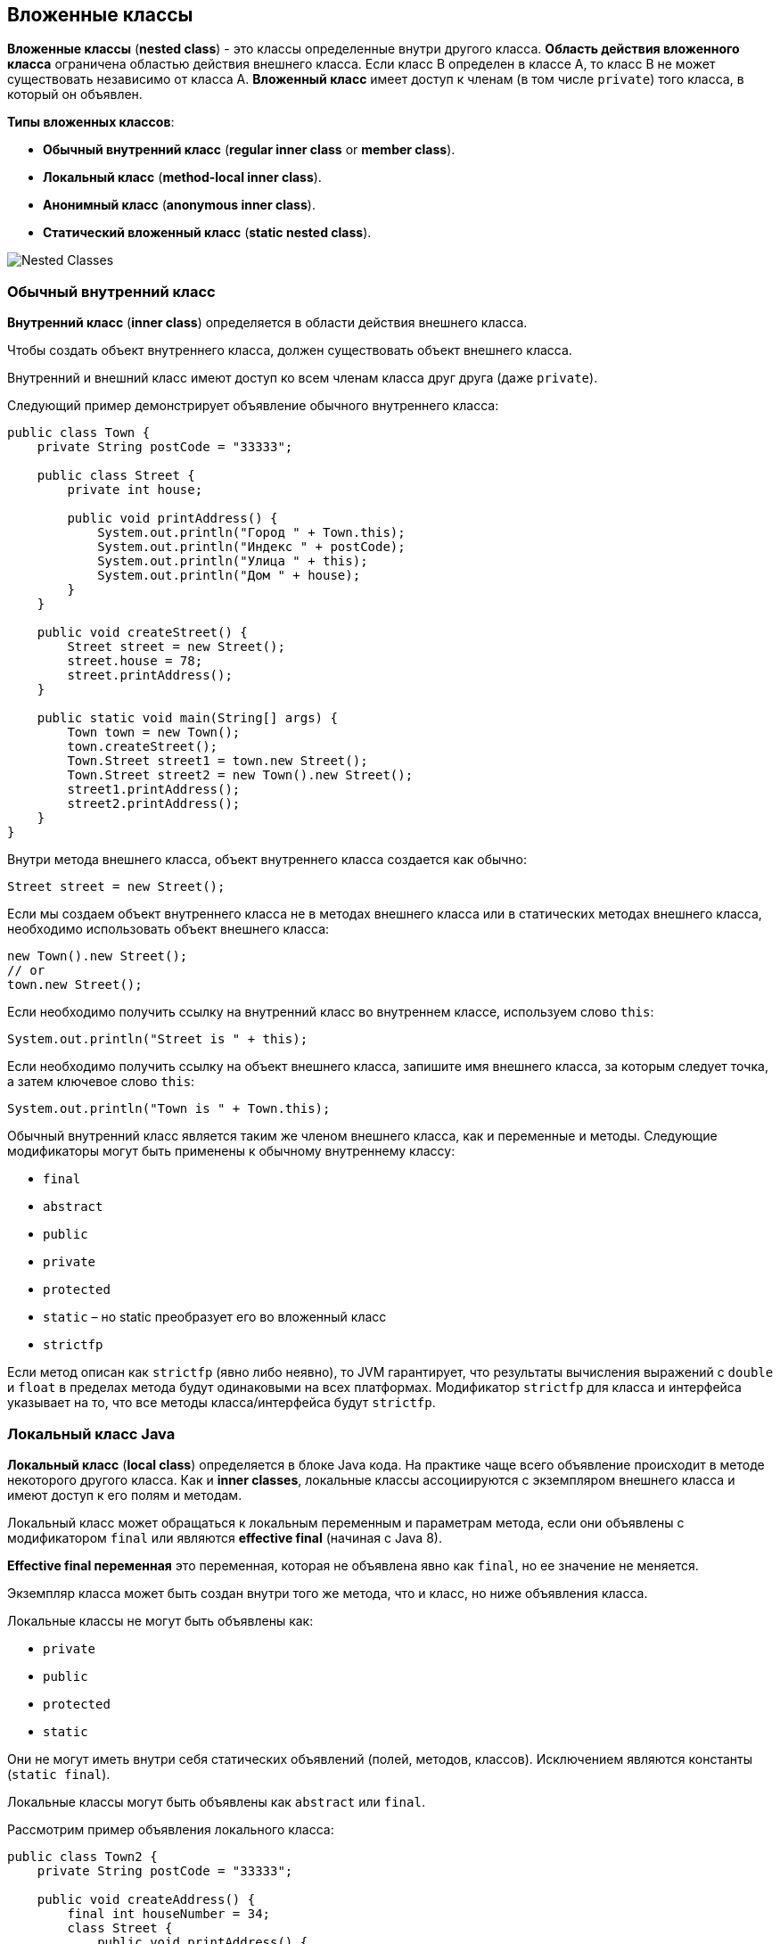 == Вложенные классы

*Вложенные классы* (*nested class*) - это классы определенные внутри другого класса. *Область действия вложенного класса* ограничена областью действия внешнего класса. Если класс В определен в классе А, то класс B не может существовать независимо от класса А. *Вложенный класс* имеет доступ к членам (в том числе `private`) того класса, в который он объявлен.

*Типы вложенных классов*:

- *Обычный внутренний класс* (*regular inner class* or *member class*).
- *Локальный класс* (*method-local inner class*).
- *Анонимный класс* (*anonymous inner class*).
- *Статический вложенный класс* (*static nested class*).

image:/assets/img/java/basics/oop/nested-classes.png[Nested Classes]

=== Обычный внутренний класс

*Внутренний класс* (*inner class*) определяется в области действия внешнего класса.

Чтобы создать объект внутреннего класса, должен существовать объект внешнего класса.

Внутренний и внешний класс имеют доступ ко всем членам класса друг друга (даже `private`).

Следующий пример демонстрирует объявление обычного внутреннего класса:

[source, java]
----
public class Town {
    private String postCode = "33333";

    public class Street {
        private int house;

        public void printAddress() {
            System.out.println("Город " + Town.this);
            System.out.println("Индекс " + postCode);
            System.out.println("Улица " + this);
            System.out.println("Дом " + house);
        }
    }

    public void createStreet() {
        Street street = new Street();
        street.house = 78;
        street.printAddress();
    }

    public static void main(String[] args) {
        Town town = new Town();
        town.createStreet();
        Town.Street street1 = town.new Street();
        Town.Street street2 = new Town().new Street();
        street1.printAddress();
        street2.printAddress();
    }
}
----

Внутри метода внешнего класса, объект внутреннего класса создается как обычно:

[source, java]
----
Street street = new Street();
----

Если мы создаем объект внутреннего класса не в методах внешнего класса или в статических методах внешнего класса, необходимо использовать объект внешнего класса:

[source, java]
----
new Town().new Street();
// or
town.new Street();
----

Если необходимо получить ссылку на внутренний класс во внутреннем классе, используем слово `this`:

[source, java]
----
System.out.println("Street is " + this);
----

Если необходимо получить ссылку на объект внешнего класса, запишите имя внешнего класса, за которым следует точка, а затем ключевое слово `this`:

[source, java]
----
System.out.println("Town is " + Town.this);
----

Обычный внутренний класс является таким же членом внешнего класса, как и переменные и методы. Следующие модификаторы могут быть применены к обычному внутреннему классу:

- `final`
- `abstract`
- `public`
- `private`
- `protected`
- `static` – но static преобразует его во вложенный класс
- `strictfp`

Если метод описан как `strictfp` (явно либо неявно), то JVM гарантирует, что результаты вычисления выражений с `double` и `float` в пределах метода будут одинаковыми на всех платформах. Модификатор `strictfp` для класса и интерфейса указывает на то, что все методы класса/интерфейса будут `strictfp`.

=== Локальный класс Java

*Локальный класс* (*local class*) определяется в блоке Java кода. На практике чаще всего объявление происходит в методе некоторого другого класса. Как и *inner classes*, локальные классы ассоциируются с экземпляром внешнего класса и имеют доступ к его полям и методам.

Локальный класс может обращаться к локальным переменным и параметрам метода, если они объявлены с модификатором `final` или являются *effective final* (начиная с Java 8).

*Effective final переменная* это переменная, которая не объявлена явно как `final`, но ее значение не меняется.

Экземпляр класса может быть создан внутри того же метода, что и класс, но ниже объявления класса.

Локальные классы не могут быть объявлены как:

- `private`
- `public`
- `protected`
- `static`

Они не могут иметь внутри себя статических объявлений (полей, методов, классов). Исключением являются константы (`static final`).

Локальные классы могут быть объявлены как `abstract` или `final`.

Рассмотрим пример объявления локального класса:

[source, java]
----
public class Town2 {
    private String postCode = "33333";

    public void createAddress() {
        final int houseNumber = 34;
        class Street {
            public void printAddress() {
                System.out.println("PostCode is " + postCode);
                System.out.println("House Number is " + houseNumber);
            }
        }
        Street street = new Street();
        street.printAddress();
    }

    public static void main(String[] args) {
        Town2 town = new Town2();
        town.createAddress();
    }
}
----

Если локальный класс объявлен внутри статического метода, он имеет доступ только к статическим переменным класса:

[source, java]
----
public class Town3 {
    private static String postCode = "33333";

    public static void createAddress() {
        final int houseNumber = 34;
        class Street {
            public void printAddress() {
                System.out.println("PostCode is " + postCode);
                System.out.println("House Number is " + houseNumber);
            }
        }
        Street street = new Street();
        street.printAddress();
    }

    public static void main(String[] args) {
        Town3.createAddress();
    }
}
----

=== Анонимный класс

*Анонимный класс* (*anonymous class*) - это локальный класс без имени. Используется тогда, когда нужно переопределить метод класса или интерфейса. Класс одновременно объявляется и инициализируется.

Они могут быть объявлены не только в методе, но и внутри аргумента метода.

Рассмотрим пример анонимного класса:

[source, java]
----
public class Potato {
    public void peel() {
        System.out.println("Чистим картошку.");
    }
}
----

[source, java]
----
public class Food {
    public static void main(String[] args) {
        Potato potato = new Potato() {
            @Override
            public void peel() {
                System.out.println("Чистим картошку в анонимном классе.");
            }
        };
        potato.peel();
    }
}
----

Анонимный класс может не только переопределить методы класса наследника, но и добавить новые методы. Но новые методы НЕ могут быть вызваны извне анонимного класса:

[source, java]
----
public class AnotherFood {
    public static void main(String[] args) {
        Potato potato = new Potato() {
            public void fry() {
                System.out.println("Жарим картошку в анонимном классе.");
            }

            @Override
            public void peel() {
                System.out.println("Чистим картошку в анонимном классе.");
                fry();
            }
        };
        potato.peel();
        //Ошибка компиляции
        //potato.fry();
    }
}
----

Случаи использования анонимного класса:

- Тело класса является очень коротким.
- Нужен только один экземпляр класса.
- Класс используется в месте его создания или сразу после него.
- Имя класса не важно и не облегчает понимание кода.

Анонимный класс могут также расширять интерфейс:

[source, java]
----
public interface Moveable {
    void moveRight();
    void moveLeft();
}
----

[source, java]
----
public class MoveableDemo {
    public static void main(String[] args) {
        Moveable moveable = new Moveable() {
            @Override
            public void moveRight() {
                System.out.println("MOVING RIGHT!!!");
            }

            @Override
            public void moveLeft() {
                System.out.println("MOVING LEFT!!!");
            }
        };
        moveable.moveRight();
        moveable.moveLeft();
    }
}
----

=== Статический вложенный класс

*Статический вложенный класс* (*static nested class*) – это внутренний класс объявленный с модификатором `static`.

Статический вложенный класс не имеет доступа к нестатическим полям и методам внешнего класса. Доступ к нестатическим полям и методам может осуществляться только через ссылку на экземпляр внешнего класса. В этом плане `static` nested классы очень похожи на любые другие классы верхнего уровня.

Рассмотрим примеры объявления статических вложенных классов:

[source, java]
----
public class Town4 {
    public static class Street {
        public void go() {
            System.out.println("Go to the Street.");
        }
    }
}
----

[source, java]
----
public class City {
    public static class District {
        public void go() {
            System.out.println("Go to the District.");
        }
    }

    public static void main(String[] args) {
        Town4.Street street = new Town4.Street();
        street.go();
        District district = new District();
        district.go();
    }
}
----
